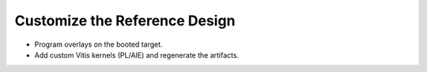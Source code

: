 Customize the Reference Design
===============================

- Program overlays on the booted target.

- Add custom Vitis kernels (PL/AIE) and regenerate the artifacts.

